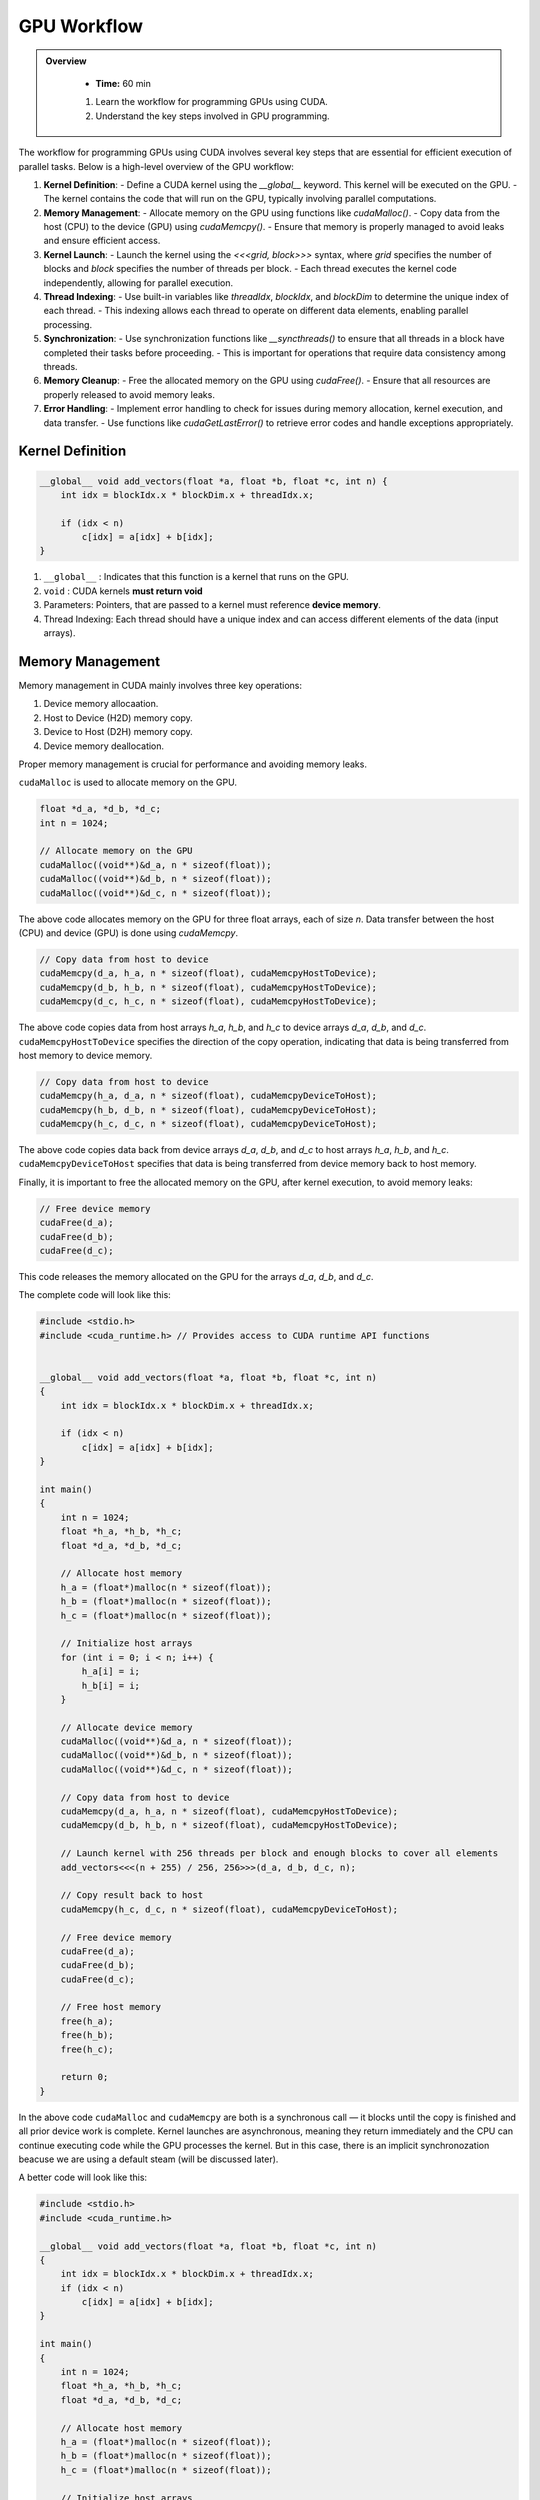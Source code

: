 GPU Workflow
========================================

.. admonition:: Overview
   :class: Overview

    * **Time:** 60 min

    #. Learn the workflow for programming GPUs using CUDA.
    #. Understand the key steps involved in GPU programming.


The workflow for programming GPUs using CUDA involves several key steps that are essential for efficient execution of parallel tasks. Below is a high-level overview of the GPU workflow:

1. **Kernel Definition**: 
   - Define a CUDA kernel using the `__global__` keyword. This kernel will be executed on the GPU.
   - The kernel contains the code that will run on the GPU, typically involving parallel computations.
2. **Memory Management**:
   - Allocate memory on the GPU using functions like `cudaMalloc()`.
   - Copy data from the host (CPU) to the device (GPU) using `cudaMemcpy()`.
   - Ensure that memory is properly managed to avoid leaks and ensure efficient access.
3. **Kernel Launch**:
   - Launch the kernel using the `<<<grid, block>>>` syntax, where `grid` specifies the number of blocks and `block` specifies the number of threads per block.
   - Each thread executes the kernel code independently, allowing for parallel execution.
4. **Thread Indexing**:
   - Use built-in variables like `threadIdx`, `blockIdx`, and `blockDim` to determine the unique index of each thread.
   - This indexing allows each thread to operate on different data elements, enabling parallel processing.
5. **Synchronization**:
   - Use synchronization functions like `__syncthreads()` to ensure that all threads in a block have completed their tasks before proceeding.
   - This is important for operations that require data consistency among threads.
6. **Memory Cleanup**:
   - Free the allocated memory on the GPU using `cudaFree()`.
   - Ensure that all resources are properly released to avoid memory leaks.
7. **Error Handling**:
   - Implement error handling to check for issues during memory allocation, kernel execution, and data transfer.
   - Use functions like `cudaGetLastError()` to retrieve error codes and handle exceptions appropriately.

Kernel Definition
-----------------

.. code-block:: cpp

   __global__ void add_vectors(float *a, float *b, float *c, int n) {
       int idx = blockIdx.x * blockDim.x + threadIdx.x;

       if (idx < n)
           c[idx] = a[idx] + b[idx];
   }


#. ``__global__`` : Indicates that this function is a kernel that runs on the GPU.
#. ``void`` : CUDA kernels **must return void**
#. Parameters: Pointers, that are passed to a kernel must reference **device memory**.
#. Thread Indexing:  Each thread should have a unique index and can access different elements of the data (input arrays).


Memory Management
-----------------

Memory management in CUDA mainly involves three key operations: 

#. Device memory allocaation.
#. Host to Device (H2D) memory copy.
#. Device to Host (D2H) memory copy.
#. Device memory deallocation.

Proper memory management is crucial for performance and avoiding memory leaks.



``cudaMalloc`` is used to allocate memory on the GPU.

.. code-block:: cpp

   float *d_a, *d_b, *d_c;
   int n = 1024;

   // Allocate memory on the GPU
   cudaMalloc((void**)&d_a, n * sizeof(float));
   cudaMalloc((void**)&d_b, n * sizeof(float));
   cudaMalloc((void**)&d_c, n * sizeof(float));

The above code allocates memory on the GPU for three float arrays, each of size `n`. Data transfer between the host (CPU) and device (GPU) is done using `cudaMemcpy`.


.. code-block:: cpp

   // Copy data from host to device
   cudaMemcpy(d_a, h_a, n * sizeof(float), cudaMemcpyHostToDevice);
   cudaMemcpy(d_b, h_b, n * sizeof(float), cudaMemcpyHostToDevice);
   cudaMemcpy(d_c, h_c, n * sizeof(float), cudaMemcpyHostToDevice);


The above code copies data from host arrays `h_a`, `h_b`, and `h_c` to device arrays `d_a`, `d_b`, and `d_c`. ``cudaMemcpyHostToDevice`` specifies the direction of the copy operation, indicating that data is being transferred from host memory to device memory.

.. code-block:: cpp

   // Copy data from host to device
   cudaMemcpy(h_a, d_a, n * sizeof(float), cudaMemcpyDeviceToHost);
   cudaMemcpy(h_b, d_b, n * sizeof(float), cudaMemcpyDeviceToHost);
   cudaMemcpy(h_c, d_c, n * sizeof(float), cudaMemcpyDeviceToHost);

The above code copies data back from device arrays `d_a`, `d_b`, and `d_c` to host arrays `h_a`, `h_b`, and `h_c`. ``cudaMemcpyDeviceToHost`` specifies that data is being transferred from device memory back to host memory.

Finally, it is important to free the allocated memory on the GPU, after kernel execution, to avoid memory leaks:

.. code-block:: cpp

   // Free device memory
   cudaFree(d_a);
   cudaFree(d_b);
   cudaFree(d_c);

This code releases the memory allocated on the GPU for the arrays `d_a`, `d_b`, and `d_c`.

The complete code will look like this:  

.. code-block:: cpp

   #include <stdio.h>
   #include <cuda_runtime.h> // Provides access to CUDA runtime API functions

 
   __global__ void add_vectors(float *a, float *b, float *c, int n) 
   {
       int idx = blockIdx.x * blockDim.x + threadIdx.x;

       if (idx < n)
           c[idx] = a[idx] + b[idx];
   }

   int main() 
   {
       int n = 1024;
       float *h_a, *h_b, *h_c;
       float *d_a, *d_b, *d_c;

       // Allocate host memory
       h_a = (float*)malloc(n * sizeof(float));
       h_b = (float*)malloc(n * sizeof(float));
       h_c = (float*)malloc(n * sizeof(float));

       // Initialize host arrays
       for (int i = 0; i < n; i++) {
           h_a[i] = i;
           h_b[i] = i;
       }

       // Allocate device memory
       cudaMalloc((void**)&d_a, n * sizeof(float));
       cudaMalloc((void**)&d_b, n * sizeof(float));
       cudaMalloc((void**)&d_c, n * sizeof(float));

       // Copy data from host to device
       cudaMemcpy(d_a, h_a, n * sizeof(float), cudaMemcpyHostToDevice);
       cudaMemcpy(d_b, h_b, n * sizeof(float), cudaMemcpyHostToDevice);

       // Launch kernel with 256 threads per block and enough blocks to cover all elements
       add_vectors<<<(n + 255) / 256, 256>>>(d_a, d_b, d_c, n);

       // Copy result back to host
       cudaMemcpy(h_c, d_c, n * sizeof(float), cudaMemcpyDeviceToHost);

       // Free device memory
       cudaFree(d_a);
       cudaFree(d_b);
       cudaFree(d_c);

       // Free host memory
       free(h_a);
       free(h_b);
       free(h_c);

       return 0;
   }


In the above code ``cudaMalloc`` and ``cudaMemcpy`` are both is a synchronous call — it blocks until the copy is finished and all prior device work is complete.
Kernel launches are asynchronous, meaning they return immediately and the CPU can continue executing code while the GPU processes the kernel. But in this case, there is an implicit synchronozation beacuse we are using a default steam (will be discussed later).

A better code will look like this:

.. code-block:: cpp

    #include <stdio.h>
    #include <cuda_runtime.h>

    __global__ void add_vectors(float *a, float *b, float *c, int n) 
    {
        int idx = blockIdx.x * blockDim.x + threadIdx.x;
        if (idx < n)
            c[idx] = a[idx] + b[idx];
    }

    int main() 
    {
        int n = 1024;
        float *h_a, *h_b, *h_c;
        float *d_a, *d_b, *d_c;

        // Allocate host memory
        h_a = (float*)malloc(n * sizeof(float));
        h_b = (float*)malloc(n * sizeof(float));
        h_c = (float*)malloc(n * sizeof(float));

        // Initialize host arrays
        for (int i = 0; i < n; i++) {
            h_a[i] = i;
            h_b[i] = i;
        }

        // Allocate device memory with error checks
        if (cudaMalloc((void**)&d_a, n * sizeof(float)) != cudaSuccess) {
            fprintf(stderr, "Error allocating device memory for d_a\n");
            return -1;
        }

        if (cudaMalloc((void**)&d_b, n * sizeof(float)) != cudaSuccess) {
            fprintf(stderr, "Error allocating device memory for d_b\n");
            cudaFree(d_a);
            return -1;
        }

        if (cudaMalloc((void**)&d_c, n * sizeof(float)) != cudaSuccess) {
            fprintf(stderr, "Error allocating device memory for d_c\n");
            cudaFree(d_a);
            cudaFree(d_b);
            return -1;
        }

        // Copy data from host to device
        if (cudaMemcpy(d_a, h_a, n * sizeof(float), cudaMemcpyHostToDevice) != cudaSuccess) {
            fprintf(stderr, "Error copying h_a to d_a\n");
            return -1;
        }

        if (cudaMemcpy(d_b, h_b, n * sizeof(float), cudaMemcpyHostToDevice) != cudaSuccess) {
            fprintf(stderr, "Error copying h_b to d_b\n");
            return -1;
        }

        // Launch kernel
        int threadsPerBlock = 256;
        int blocksPerGrid = (n + threadsPerBlock - 1) / threadsPerBlock;
        add_vectors<<<blocksPerGrid, threadsPerBlock>>>(d_a, d_b, d_c, n);

        // Check for kernel launch errors
        cudaError_t err = cudaGetLastError();
        if (err != cudaSuccess) {
            fprintf(stderr, "Kernel launch failed: %s\n", cudaGetErrorString(err));
            return -1;
        }

        // Ensure kernel has completed
        err = cudaDeviceSynchronize();
        if (err != cudaSuccess) {
            fprintf(stderr, "Kernel execution failed: %s\n", cudaGetErrorString(err));
            return -1;
        }

        // Copy result back to host
        if (cudaMemcpy(h_c, d_c, n * sizeof(float), cudaMemcpyDeviceToHost) != cudaSuccess) {
            fprintf(stderr, "Error copying d_c to h_c\n");
            return -1;
        }

     
        // Free device memory
        cudaFree(d_a);
        cudaFree(d_b);
        cudaFree(d_c);

        // Free host memory
        free(h_a);
        free(h_b);
        free(h_c);

        return 0;
    }

.. admonition:: Explanation
    :class: attention

    ``cudaDeviceSynchronize()`` function blocks the host (CPU) until all previously issued commands on the device (GPU) are complete.


Commond CUDA Error Codes
-------------------------
CUDA provides a set of error codes to help developers identify issues during GPU programming. These error codes are returned by CUDA API functions and can be checked to ensure that operations are successful. Below is a list of common CUDA error codes along with their meanings:

.. list-table:: Common CUDA Error Codes
   :header-rows: 1
   :widths: 25 10 65

   * - Constant
     - Value
     - Meaning
   * - ``cudaSuccess``
     - 0
     - Operation completed successfully.
   * - ``cudaErrorMemoryAllocation``
     - 2
     - Memory allocation failed (e.g., in ``cudaMalloc``).
   * - ``cudaErrorInvalidValue``
     - 11
     - Invalid parameter passed to a CUDA function.
   * - ``cudaErrorInvalidDevicePointer``
     - 17
     - Device pointer is invalid.
   * - ``cudaErrorInvalidMemcpyDirection``
     - 21
     - Direction passed to ``cudaMemcpy`` is not valid.
   * - ``cudaErrorLaunchFailure``
     - 4
     - Kernel launch failed for an unspecified reason.
   * - ``cudaErrorInvalidConfiguration``
     - 9
     - Invalid block size or grid size in kernel launch.
   * - ``cudaErrorLaunchTimeout``
     - 6
     - Kernel execution took too long (often on Windows with WDDM).
   * - ``cudaErrorUnknown``
     - 30
     - Unknown error occurred.



.. admonition:: Key Points
   :class: hint

    #. The GPU workflow involves defining kernels, managing memory, launching kernels, and synchronizing threads.
    #. Proper memory management is crucial for performance and avoiding leaks.
    #. Thread indexing is essential for parallel execution, allowing each thread to work on different data elements.
    #. Synchronization ensures that threads complete their tasks before proceeding, maintaining data consistency.
    #. Error handling is important to catch issues during execution and ensure robustness of the code.

